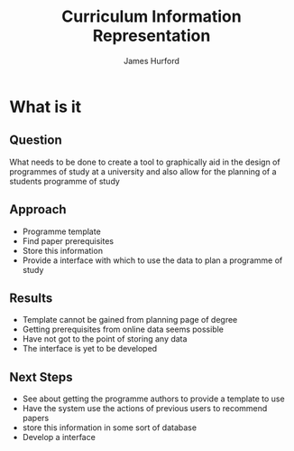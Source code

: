 #+TITLE: Curriculum Information Representation
#+AUTHOR: James Hurford
#+DATE:
#+LaTeX_CLASS: beamer
#+LaTeX_CLASS_OPTIONS: [presentation]
#+BEAMER_FRAME_LEVEL: 2

#+OPTIONS: toc:nil
#+BEAMER_HEADER_EXTRA: \usetheme{default}\usecolortheme{default}
#+COLUMNS: %45ITEM %10BEAMER_env(Env) %10BEAMER_envargs(Env Args) %4BEAMER_col(Col) %8BEAMER_extra(Extra)
#+PROPERTY: BEAMER_col_ALL 0.1 0.2 0.3 0.4 0.5 0.6 0.7 0.8 0.9 1.0 :ETC

* What is it
  :PROPERTIES:
  :BEAMER_env: ignoreheading
  :END:

** Question
   What needs to be done to create a tool to graphically aid in the
   design of programmes of study at a university and also allow for
   the planning of a students programme of study

** Approach
   + Programme template
   + Find paper prerequisites
   + Store this information
   + Provide a interface with which to use the data to plan a
     programme of study
** Results
   + Template cannot be gained from planning page of degree
   + Getting prerequisites from online data seems possible
   + Have not got to the point of storing any data
   + The interface is yet to be developed
** Next Steps
   + See about getting the programme authors to provide a template to use
   + Have the system use the actions of previous users to recommend papers
   + store this information in some sort of database
   + Develop a interface
